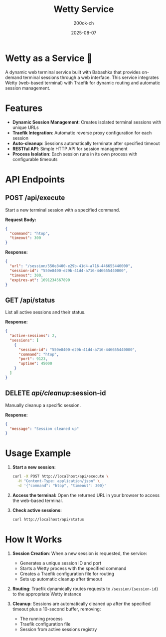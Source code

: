 #+TITLE: Wetty Service
#+AUTHOR: 200ok-ch
#+DATE: 2025-08-07

* Wetty as a Service 🚀

A dynamic web terminal service built with Babashka that provides
on-demand terminal sessions through a web interface. This service
integrates Wetty (web-based terminal) with Traefik for dynamic routing
and automatic session management.

* Features

- *Dynamic Session Management*: Creates isolated terminal sessions with unique URLs
- *Traefik Integration*: Automatic reverse proxy configuration for each session
- *Auto-cleanup*: Sessions automatically terminate after specified timeout
- *RESTful API*: Simple HTTP API for session management
- *Process Isolation*: Each session runs in its own process with configurable timeouts

* API Endpoints

** POST /api/execute

Start a new terminal session with a specified command.

*Request Body:*
#+BEGIN_SRC json
{
  "command": "htop",
  "timeout": 300
}
#+END_SRC

*Response:*
#+BEGIN_SRC json
{
  "url": "/session/550e8400-e29b-41d4-a716-446655440000",
  "session-id": "550e8400-e29b-41d4-a716-446655440000",
  "timeout": 300,
  "expires-at": 1691234567890
}
#+END_SRC

** GET /api/status

List all active sessions and their status.

*Response:*
#+BEGIN_SRC json
{
  "active-sessions": 2,
  "sessions": [
    {
      "session-id": "550e8400-e29b-41d4-a716-446655440000",
      "command": "htop",
      "port": 9123,
      "uptime": 45000
    }
  ]
}
#+END_SRC

** DELETE /api/cleanup/:session-id

Manually cleanup a specific session.

*Response:*
#+BEGIN_SRC json
{
  "message": "Session cleaned up"
}
#+END_SRC

* Usage Example

1. *Start a new session:*
   #+BEGIN_SRC bash
   curl -X POST http://localhost/api/execute \
     -H "Content-Type: application/json" \
     -d '{"command": "htop", "timeout": 300}'
   #+END_SRC

2. *Access the terminal:*
   Open the returned URL in your browser to access the web-based terminal.

3. *Check active sessions:*
   #+BEGIN_SRC bash
   curl http://localhost/api/status
   #+END_SRC

* How It Works

1. *Session Creation*: When a new session is requested, the service:
   - Generates a unique session ID and port
   - Starts a Wetty process with the specified command
   - Creates a Traefik configuration file for routing
   - Sets up automatic cleanup after timeout

2. *Routing*: Traefik dynamically routes requests to ~/session/{session-id}~ to the appropriate Wetty instance

3. *Cleanup*: Sessions are automatically cleaned up after the specified timeout plus a 10-second buffer, removing:
   - The running process
   - Traefik configuration file
   - Session from active sessions registry
